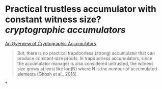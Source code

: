 * Practical trustless accumulator with constant witness size? [[cryptographic accumulators]]
[[https://arxiv.org/pdf/2103.04330.pdf][An Overview of Cryptographic Accumulators]]
#+BEGIN_QUOTE
But, there is no practical trapdoorless (strong) accumulator that can produce constant-size proofs. In trapdoorless accumulators, since the accumulator manager is also considered untrusted, the witness size grows at least like log(N) where N is the number of accumulated elements (Ghosh et al., 2016).
#+END_QUOTE
*